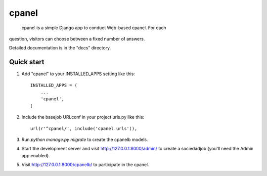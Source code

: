 =====
cpanel
=====

 cpanel is a simple Django app to conduct Web-based cpanel. For each
question, visitors can choose between a fixed number of answers.

Detailed documentation is in the "docs" directory.

Quick start
-----------

1. Add "cpanel" to your INSTALLED_APPS setting like this::

    INSTALLED_APPS = (
        ...
        'cpanel',
    )

2. Include the basejob URLconf in your project urls.py like this::

    url(r'^cpanel/', include('cpanel.urls')),

3. Run `python manage.py migrate` to create the cpanelb models.

4. Start the development server and visit http://127.0.0.1:8000/admin/
   to create a sociedadjob (you'll need the Admin app enabled).

5. Visit http://127.0.0.1:8000/cpanelb/ to participate in the cpanel.